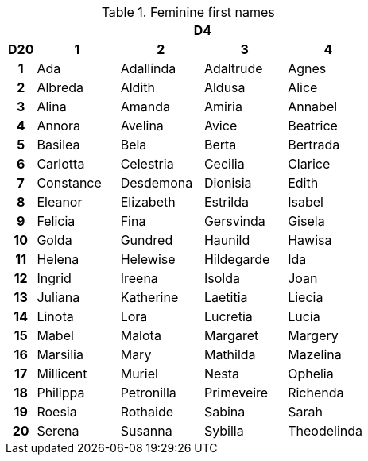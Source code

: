 .Feminine first names
[[tb_feminine_first_names]]
[options='header, unbreakable', cols="^1h,^3,^3,^3,^3"]
|===
h|  4+h|D4
h|D20
 h|1 h|2 h|3 h|4
|1
|Ada
|Adallinda
|Adaltrude
|Agnes
|2
|Albreda
|Aldith
|Aldusa
|Alice
|3
|Alina
|Amanda
|Amiria
|Annabel
|4
|Annora
|Avelina
|Avice
|Beatrice
|5
|Basilea
|Bela
|Berta
|Bertrada
|6
|Carlotta
|Celestria
|Cecilia
|Clarice
|7
|Constance
|Desdemona
|Dionisia
|Edith
|8
|Eleanor
|Elizabeth
|Estrilda
|Isabel
|9
|Felicia
|Fina
|Gersvinda
|Gisela
|10
|Golda
|Gundred
|Haunild
|Hawisa
|11
|Helena
|Helewise
|Hildegarde
|Ida
|12
|Ingrid
|Ireena
|Isolda
|Joan
|13
|Juliana
|Katherine
|Laetitia
|Liecia
|14
|Linota
|Lora
|Lucretia
|Lucia
|15
|Mabel
|Malota
|Margaret
|Margery
|16
|Marsilia
|Mary
|Mathilda
|Mazelina
|17
|Millicent
|Muriel
|Nesta
|Ophelia
|18
|Philippa
|Petronilla
|Primeveire
|Richenda
|19
|Roesia
|Rothaide
|Sabina
|Sarah
|20
|Serena
|Susanna
|Sybilla
|Theodelinda
|===
